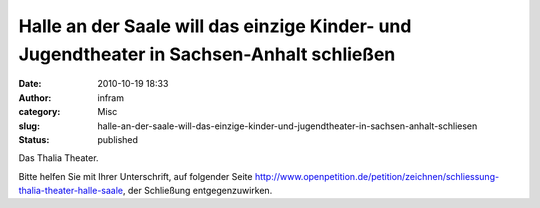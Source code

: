 Halle an der Saale will das einzige Kinder- und Jugendtheater in Sachsen-Anhalt schließen
#########################################################################################
:date: 2010-10-19 18:33
:author: infram
:category: Misc
:slug: halle-an-der-saale-will-das-einzige-kinder-und-jugendtheater-in-sachsen-anhalt-schliesen
:status: published

Das Thalia Theater.

Bitte helfen Sie mit Ihrer Unterschrift, auf folgender Seite
http://www.openpetition.de/petition/zeichnen/schliessung-thalia-theater-halle-saale,
der Schließung entgegenzuwirken.
